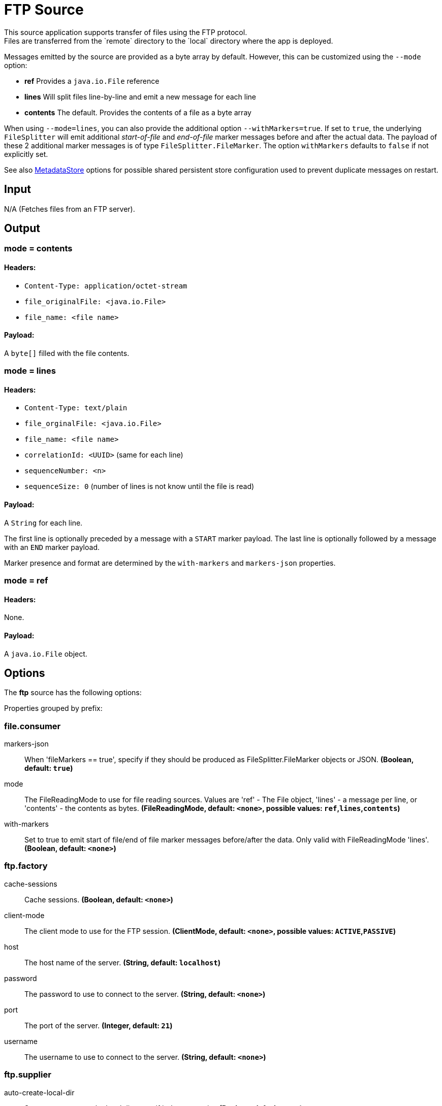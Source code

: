 //tag::ref-doc[]
= FTP Source
This source application supports transfer of files using the FTP protocol.
Files are transferred from the `remote` directory to the `local` directory where the app is deployed.
Messages emitted by the source are provided as a byte array by default. However, this can be
customized using the `--mode` option:

- *ref* Provides a `java.io.File` reference
- *lines* Will split files line-by-line and emit a new message for each line
- *contents* The default. Provides the contents of a file as a byte array

When using `--mode=lines`, you can also provide the additional option `--withMarkers=true`.
If set to `true`, the underlying `FileSplitter` will emit additional _start-of-file_ and _end-of-file_ marker messages before and after the actual data.
The payload of these 2 additional marker messages is of type `FileSplitter.FileMarker`. The option `withMarkers` defaults to `false` if not explicitly set.

See also link:../../../functions/common/metadata-store-common/README.adoc[MetadataStore] options for possible shared persistent store configuration used to prevent duplicate messages on restart.

== Input

N/A (Fetches files from an FTP server).

== Output

=== mode = contents

==== Headers:

* `Content-Type: application/octet-stream`
* `file_originalFile: <java.io.File>`
* `file_name: <file name>`

==== Payload:

A `byte[]` filled with the file contents.

=== mode = lines

==== Headers:

* `Content-Type: text/plain`
* `file_orginalFile: <java.io.File>`
* `file_name: <file name>`
* `correlationId: <UUID>` (same for each line)
* `sequenceNumber: <n>`
* `sequenceSize: 0` (number of lines is not know until the file is read)

==== Payload:

A `String` for each line.

The first line is optionally preceded by a message with a `START` marker payload.
The last line is optionally followed by a message with an `END` marker payload.

Marker presence and format are determined by the `with-markers` and `markers-json` properties.

=== mode = ref

==== Headers:

None.

==== Payload:

A `java.io.File` object.

== Options

The **$$ftp$$** $$source$$ has the following options:

//tag::configuration-properties[]
Properties grouped by prefix:


=== file.consumer

$$markers-json$$:: $$When 'fileMarkers == true', specify if they should be produced as FileSplitter.FileMarker objects or JSON.$$ *($$Boolean$$, default: `$$true$$`)*
$$mode$$:: $$The FileReadingMode to use for file reading sources. Values are 'ref' - The File object, 'lines' - a message per line, or 'contents' - the contents as bytes.$$ *($$FileReadingMode$$, default: `$$<none>$$`, possible values: `ref`,`lines`,`contents`)*
$$with-markers$$:: $$Set to true to emit start of file/end of file marker messages before/after the data. Only valid with FileReadingMode 'lines'.$$ *($$Boolean$$, default: `$$<none>$$`)*

=== ftp.factory

$$cache-sessions$$:: $$Cache sessions.$$ *($$Boolean$$, default: `$$<none>$$`)*
$$client-mode$$:: $$The client mode to use for the FTP session.$$ *($$ClientMode$$, default: `$$<none>$$`, possible values: `ACTIVE`,`PASSIVE`)*
$$host$$:: $$The host name of the server.$$ *($$String$$, default: `$$localhost$$`)*
$$password$$:: $$The password to use to connect to the server.$$ *($$String$$, default: `$$<none>$$`)*
$$port$$:: $$The port of the server.$$ *($$Integer$$, default: `$$21$$`)*
$$username$$:: $$The username to use to connect to the server.$$ *($$String$$, default: `$$<none>$$`)*

=== ftp.supplier

$$auto-create-local-dir$$:: $$Set to true to create the local directory if it does not exist.$$ *($$Boolean$$, default: `$$true$$`)*
$$delay-when-empty$$:: $$Duration of delay when no new files are detected.$$ *($$Duration$$, default: `$$1s$$`)*
$$delete-remote-files$$:: $$Set to true to delete remote files after successful transfer.$$ *($$Boolean$$, default: `$$false$$`)*
$$filename-pattern$$:: $$A filter pattern to match the names of files to transfer.$$ *($$String$$, default: `$$<none>$$`)*
$$filename-regex$$:: $$A filter regex pattern to match the names of files to transfer.$$ *($$Pattern$$, default: `$$<none>$$`)*
$$local-dir$$:: $$The local directory to use for file transfers.$$ *($$File$$, default: `$$<none>$$`)*
$$preserve-timestamp$$:: $$Set to true to preserve the original timestamp.$$ *($$Boolean$$, default: `$$true$$`)*
$$remote-dir$$:: $$The remote FTP directory.$$ *($$String$$, default: `$$/$$`)*
$$remote-file-separator$$:: $$The remote file separator.$$ *($$String$$, default: `$$/$$`)*
$$tmp-file-suffix$$:: $$The suffix to use while the transfer is in progress.$$ *($$String$$, default: `$$.tmp$$`)*

=== metadata.store.dynamo-db

$$create-delay$$:: $$Delay between create table retries.$$ *($$Integer$$, default: `$$1$$`)*
$$create-retries$$:: $$Retry number for create table request.$$ *($$Integer$$, default: `$$25$$`)*
$$read-capacity$$:: $$Read capacity on the table.$$ *($$Long$$, default: `$$1$$`)*
$$table$$:: $$Table name for metadata.$$ *($$String$$, default: `$$<none>$$`)*
$$time-to-live$$:: $$TTL for table entries.$$ *($$Integer$$, default: `$$<none>$$`)*
$$write-capacity$$:: $$Write capacity on the table.$$ *($$Long$$, default: `$$1$$`)*

=== metadata.store.gemfire

$$region$$:: $$Gemfire region name for metadata.$$ *($$String$$, default: `$$<none>$$`)*

=== metadata.store.jdbc

$$region$$:: $$Unique grouping identifier for messages persisted with this store.$$ *($$String$$, default: `$$DEFAULT$$`)*
$$table-prefix$$:: $$Prefix for the custom table name.$$ *($$String$$, default: `$$<none>$$`)*

=== metadata.store.mongo-db

$$collection$$:: $$MongoDB collection name for metadata.$$ *($$String$$, default: `$$metadataStore$$`)*

=== metadata.store.redis

$$key$$:: $$Redis key for metadata.$$ *($$String$$, default: `$$<none>$$`)*

=== metadata.store

$$type$$:: $$Indicates the type of metadata store to configure (default is 'memory'). You must include the corresponding Spring Integration dependency to use a persistent store.$$ *($$StoreType$$, default: `$$<none>$$`, possible values: `mongodb`,`gemfire`,`redis`,`dynamodb`,`jdbc`,`zookeeper`,`hazelcast`,`memory`)*

=== metadata.store.zookeeper

$$connect-string$$:: $$Zookeeper connect string in form HOST:PORT.$$ *($$String$$, default: `$$127.0.0.1:2181$$`)*
$$encoding$$:: $$Encoding to use when storing data in Zookeeper.$$ *($$Charset$$, default: `$$UTF-8$$`)*
$$retry-interval$$:: $$Retry interval for Zookeeper operations in milliseconds.$$ *($$Integer$$, default: `$$1000$$`)*
$$root$$:: $$Root node - store entries are children of this node.$$ *($$String$$, default: `$$/SpringIntegration-MetadataStore$$`)*
//end::configuration-properties[]

== Examples

```
java -jar ftp_source.jar --ftp.supplier.remote-dir=foo --file.consumer.mode=lines --ftp.factory.host=ftpserver \
         --ftp.factory.username=user --ftp.factory.password=pw --ftp.local-dir=/foo
```
//end::ref-doc[]
